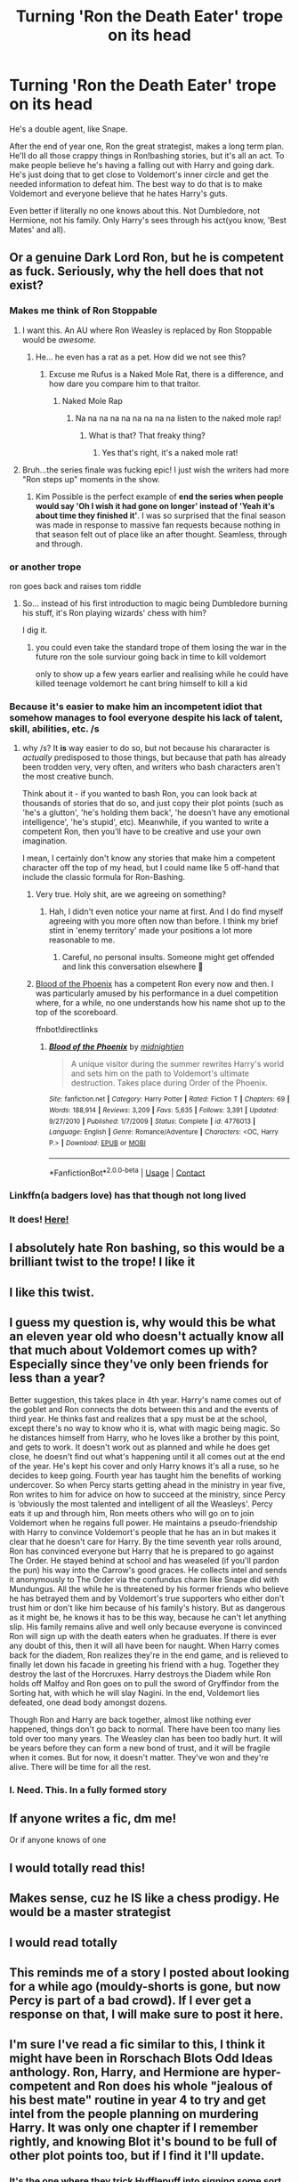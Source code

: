 #+TITLE: Turning 'Ron the Death Eater' trope on its head

* Turning 'Ron the Death Eater' trope on its head
:PROPERTIES:
:Author: usernamesaretaken3
:Score: 307
:DateUnix: 1598552411.0
:DateShort: 2020-Aug-27
:FlairText: Prompt
:END:
He's a double agent, like Snape.

After the end of year one, Ron the great strategist, makes a long term plan. He'll do all those crappy things in Ron!bashing stories, but it's all an act. To make people believe he's having a falling out with Harry and going dark. He's just doing that to get close to Voldemort's inner circle and get the needed information to defeat him. The best way to do that is to make Voldemort and everyone believe that he hates Harry's guts.

Even better if literally no one knows about this. Not Dumbledore, not Hermione, not his family. Only Harry's sees through his act(you know, 'Best Mates' and all).


** Or a genuine Dark Lord Ron, but he is competent as fuck. Seriously, why the hell does that not exist?
:PROPERTIES:
:Author: Cally6
:Score: 196
:DateUnix: 1598553521.0
:DateShort: 2020-Aug-27
:END:

*** Makes me think of Ron Stoppable
:PROPERTIES:
:Author: diraniola
:Score: 92
:DateUnix: 1598557893.0
:DateShort: 2020-Aug-28
:END:

**** I want this. An AU where Ron Weasley is replaced by Ron Stoppable would be /awesome./
:PROPERTIES:
:Author: wille179
:Score: 79
:DateUnix: 1598558762.0
:DateShort: 2020-Aug-28
:END:

***** He... he even has a rat as a pet. How did we not see this?
:PROPERTIES:
:Author: ForwardDiscussion
:Score: 77
:DateUnix: 1598565252.0
:DateShort: 2020-Aug-28
:END:

****** Excuse me Rufus is a Naked Mole Rat, there is a difference, and how dare you compare him to that traitor.
:PROPERTIES:
:Author: geek_of_nature
:Score: 69
:DateUnix: 1598566825.0
:DateShort: 2020-Aug-28
:END:

******* Naked Mole Rap
:PROPERTIES:
:Author: YOB1997
:Score: 20
:DateUnix: 1598570181.0
:DateShort: 2020-Aug-28
:END:

******** Na na na na na na na na na listen to the naked mole rap!
:PROPERTIES:
:Author: ShredofInsanity
:Score: 14
:DateUnix: 1598578118.0
:DateShort: 2020-Aug-28
:END:

********* What is that? That freaky thing?
:PROPERTIES:
:Author: asifbaig
:Score: 1
:DateUnix: 1598642605.0
:DateShort: 2020-Aug-28
:END:

********** Yes that's right, it's a naked mole rat!
:PROPERTIES:
:Author: ShredofInsanity
:Score: 1
:DateUnix: 1598648892.0
:DateShort: 2020-Aug-29
:END:


**** Bruh...the series finale was fucking epic! I just wish the writers had more "Ron steps up" moments in the show.
:PROPERTIES:
:Author: YOB1997
:Score: 24
:DateUnix: 1598559482.0
:DateShort: 2020-Aug-28
:END:

***** Kim Possible is the perfect example of *end the series when people would say 'Oh I wish it had gone on longer' instead of 'Yeah it's about time they finished it'*. I was so surprised that the final season was made in response to massive fan requests because nothing in that season felt out of place like an after thought. Seamless, through and through.
:PROPERTIES:
:Author: asifbaig
:Score: 3
:DateUnix: 1598642892.0
:DateShort: 2020-Aug-28
:END:


*** or another trope

ron goes back and raises tom riddle
:PROPERTIES:
:Author: CommanderL3
:Score: 24
:DateUnix: 1598573396.0
:DateShort: 2020-Aug-28
:END:

**** So... instead of his first introduction to magic being Dumbledore burning his stuff, it's Ron playing wizards' chess with him?

I dig it.
:PROPERTIES:
:Author: MrBlack103
:Score: 30
:DateUnix: 1598573899.0
:DateShort: 2020-Aug-28
:END:

***** you could even take the standard trope of them losing the war in the future ron the sole surviour going back in time to kill voldemort

only to show up a few years earlier and realising while he could have killed teenage voldemort he cant bring himself to kill a kid
:PROPERTIES:
:Author: CommanderL3
:Score: 21
:DateUnix: 1598577587.0
:DateShort: 2020-Aug-28
:END:


*** Because it's easier to make him an incompetent idiot that somehow manages to fool everyone despite his lack of talent, skill, abilities, etc. /s
:PROPERTIES:
:Author: YOB1997
:Score: 45
:DateUnix: 1598557872.0
:DateShort: 2020-Aug-28
:END:

**** why /s? It *is* way easier to do so, but not because his chararacter is /actually/ predisposed to those things, but because that path has already been trodden very, very often, and writers who bash characters aren't the most creative bunch.

Think about it - if you wanted to bash Ron, you can look back at thousands of stories that do so, and just copy their plot points (such as 'he's a glutton', 'he's holding them back', 'he doesn't have any emotional intelligence', 'he's stupid', etc). Meanwhile, if you wanted to write a competent Ron, then you'll have to be creative and use your own imagination.

I mean, I certainly don't know any stories that make him a competent character off the top of my head, but I could name like 5 off-hand that include the classic formula for Ron-Bashing.
:PROPERTIES:
:Author: Uncommonality
:Score: 13
:DateUnix: 1598601856.0
:DateShort: 2020-Aug-28
:END:

***** Very true. Holy shit, are we agreeing on something?
:PROPERTIES:
:Author: YOB1997
:Score: 4
:DateUnix: 1598601950.0
:DateShort: 2020-Aug-28
:END:

****** Hah, I didn't even notice your name at first. And I do find myself agreeing with you more often now than before. I think my brief stint in 'enemy territory' made your positions a lot more reasonable to me.
:PROPERTIES:
:Author: Uncommonality
:Score: 5
:DateUnix: 1598602263.0
:DateShort: 2020-Aug-28
:END:

******* Careful, no personal insults. Someone might get offended and link this conversation elsewhere 👀
:PROPERTIES:
:Author: YOB1997
:Score: 3
:DateUnix: 1598602608.0
:DateShort: 2020-Aug-28
:END:


***** [[https://www.fanfiction.net/s/4776013/1/][Blood of the Phoenix]] has a competent Ron every now and then. I was particularly amused by his performance in a duel competition where, for a while, no one understands how his name shot up to the top of the scoreboard.

ffnbot!directlinks
:PROPERTIES:
:Author: asifbaig
:Score: 2
:DateUnix: 1598643223.0
:DateShort: 2020-Aug-29
:END:

****** [[https://www.fanfiction.net/s/4776013/1/][*/Blood of the Phoenix/*]] by [[https://www.fanfiction.net/u/1459902/midnightjen][/midnightjen/]]

#+begin_quote
  A unique visitor during the summer rewrites Harry's world and sets him on the path to Voldemort's ultimate destruction. Takes place during Order of the Phoenix.
#+end_quote

^{/Site/:} ^{fanfiction.net} ^{*|*} ^{/Category/:} ^{Harry} ^{Potter} ^{*|*} ^{/Rated/:} ^{Fiction} ^{T} ^{*|*} ^{/Chapters/:} ^{69} ^{*|*} ^{/Words/:} ^{188,914} ^{*|*} ^{/Reviews/:} ^{3,209} ^{*|*} ^{/Favs/:} ^{5,635} ^{*|*} ^{/Follows/:} ^{3,391} ^{*|*} ^{/Updated/:} ^{9/27/2010} ^{*|*} ^{/Published/:} ^{1/7/2009} ^{*|*} ^{/Status/:} ^{Complete} ^{*|*} ^{/id/:} ^{4776013} ^{*|*} ^{/Language/:} ^{English} ^{*|*} ^{/Genre/:} ^{Romance/Adventure} ^{*|*} ^{/Characters/:} ^{<OC,} ^{Harry} ^{P.>} ^{*|*} ^{/Download/:} ^{[[http://www.ff2ebook.com/old/ffn-bot/index.php?id=4776013&source=ff&filetype=epub][EPUB]]} ^{or} ^{[[http://www.ff2ebook.com/old/ffn-bot/index.php?id=4776013&source=ff&filetype=mobi][MOBI]]}

--------------

*FanfictionBot*^{2.0.0-beta} | [[https://github.com/FanfictionBot/reddit-ffn-bot/wiki/Usage][Usage]] | [[https://www.reddit.com/message/compose?to=tusing][Contact]]
:PROPERTIES:
:Author: FanfictionBot
:Score: 2
:DateUnix: 1598643243.0
:DateShort: 2020-Aug-29
:END:


*** Linkffn(a badgers love) has that though not long lived
:PROPERTIES:
:Author: Aniki356
:Score: 5
:DateUnix: 1598564854.0
:DateShort: 2020-Aug-28
:END:


*** It does! [[https://archiveofourown.org/works/24942412][Here!]]
:PROPERTIES:
:Author: ShadowIcePuma
:Score: 3
:DateUnix: 1598577450.0
:DateShort: 2020-Aug-28
:END:


** I absolutely hate Ron bashing, so this would be a brilliant twist to the trope! I like it
:PROPERTIES:
:Score: 82
:DateUnix: 1598552770.0
:DateShort: 2020-Aug-27
:END:


** I like this twist.
:PROPERTIES:
:Author: YOB1997
:Score: 40
:DateUnix: 1598557890.0
:DateShort: 2020-Aug-28
:END:


** I guess my question is, why would this be what an eleven year old who doesn't actually know all that much about Voldemort comes up with? Especially since they've only been friends for less than a year?

Better suggestion, this takes place in 4th year. Harry's name comes out of the goblet and Ron connects the dots between this and and the events of third year. He thinks fast and realizes that a spy must be at the school, except there's no way to know who it is, what with magic being magic. So he distances himself from Harry, who he loves like a brother by this point, and gets to work. It doesn't work out as planned and while he does get close, he doesn't find out what's happening until it all comes out at the end of the year. He's kept his cover and only Harry knows it's all a ruse, so he decides to keep going. Fourth year has taught him the benefits of working undercover. So when Percy starts getting ahead in the ministry in year five, Ron writes to him for advice on how to succeed at the ministry, since Percy is ‘obviously the most talented and intelligent of all the Weasleys'. Percy eats it up and through him, Ron meets others who will go on to join Voldemort when he regains full power. He maintains a pseudo-friendship with Harry to convince Voldemort's people that he has an in but makes it clear that he doesn't care for Harry. By the time seventh year rolls around, Ron has convinced everyone but Harry that he is prepared to go against The Order. He stayed behind at school and has weaseled (if you'll pardon the pun) his way into the Carrow's good graces. He collects intel and sends it anonymously to The Order via the confundus charm like Snape did with Mundungus. All the while he is threatened by his former friends who believe he has betrayed them and by Voldemort's true supporters who either don't trust him or don't like him because of his family's history. But as dangerous as it might be, he knows it has to be this way, because he can't let anything slip. His family remains alive and well only because everyone is convinced Ron will sign up with the death eaters when he graduates. If there is ever any doubt of this, then it will all have been for naught. When Harry comes back for the diadem, Ron realizes they're in the end game, and is relieved to finally let down his facade in greeting his friend with a hug. Together they destroy the last of the Horcruxes. Harry destroys the Diadem while Ron holds off Malfoy and Ron goes on to pull the sword of Gryffindor from the Sorting hat, with which he will slay Nagini. In the end, Voldemort lies defeated, one dead body amongst dozens.

Though Ron and Harry are back together, almost like nothing ever happened, things don't go back to normal. There have been too many lies told over too many years. The Weasley clan has been too badly hurt. It will be years before they can form a new bond of trust, and it will be fragile when it comes. But for now, it doesn't matter. They've won and they're alive. There will be time for all the rest.
:PROPERTIES:
:Author: Redhawkluffy101
:Score: 47
:DateUnix: 1598580928.0
:DateShort: 2020-Aug-28
:END:

*** I. Need. This. In a fully formed story
:PROPERTIES:
:Author: lalionneverte
:Score: 8
:DateUnix: 1598609350.0
:DateShort: 2020-Aug-28
:END:


** If anyone writes a fic, dm me!

Or if anyone knows of one
:PROPERTIES:
:Author: Oopdidoop
:Score: 20
:DateUnix: 1598565003.0
:DateShort: 2020-Aug-28
:END:


** I would totally read this!
:PROPERTIES:
:Author: agonyandhope
:Score: 18
:DateUnix: 1598564412.0
:DateShort: 2020-Aug-28
:END:


** Makes sense, cuz he IS like a chess prodigy. He would be a master strategist
:PROPERTIES:
:Author: Gandhi211
:Score: 28
:DateUnix: 1598558908.0
:DateShort: 2020-Aug-28
:END:


** I would read totally
:PROPERTIES:
:Author: ChaoticNichole
:Score: 15
:DateUnix: 1598567355.0
:DateShort: 2020-Aug-28
:END:


** This reminds me of a story I posted about looking for a while ago (mouldy-shorts is gone, but now Percy is part of a bad crowd). If I ever get a response on that, I will make sure to post it here.
:PROPERTIES:
:Author: blu3st0ck7ng
:Score: 6
:DateUnix: 1598584121.0
:DateShort: 2020-Aug-28
:END:


** I'm sure I've read a fic similar to this, I think it might have been in Rorschach Blots Odd Ideas anthology. Ron, Harry, and Hermione are hyper-competent and Ron does his whole "jealous of his best mate" routine in year 4 to try and get intel from the people planning on murdering Harry. It was only one chapter if I remember rightly, and knowing Blot it's bound to be full of other plot points too, but if I find it I'll update.
:PROPERTIES:
:Author: HereQueerHitADeer
:Score: 5
:DateUnix: 1598618023.0
:DateShort: 2020-Aug-28
:END:

*** It's the one where they trick Hufflepuff into signing some sort of contract right?
:PROPERTIES:
:Author: ValkarianHunter
:Score: 1
:DateUnix: 1598737735.0
:DateShort: 2020-Aug-30
:END:


** I think I read one where he and Harry pulled this during the tournament to see who was trustworthy and to prank those who weren't
:PROPERTIES:
:Author: sailorhellblazer
:Score: 4
:DateUnix: 1598596757.0
:DateShort: 2020-Aug-28
:END:


** I believe the story you are looking for is called Invisible Circus. Google it and you'll probably be good to go.
:PROPERTIES:
:Author: Eriadu368
:Score: 1
:DateUnix: 1598633027.0
:DateShort: 2020-Aug-28
:END:
